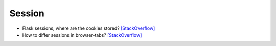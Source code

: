 ==================
	Session
==================


- Flask sessions, where are the cookies stored? `[StackOverflow] <https://stackoverflow.com/questions/37068604/flask-sessions-where-are-the-cookies-stored>`_


- How to differ sessions in browser-tabs? `[StackOverflow] <https://stackoverflow.com/questions/368653/how-to-differ-sessions-in-browser-tabs>`_




